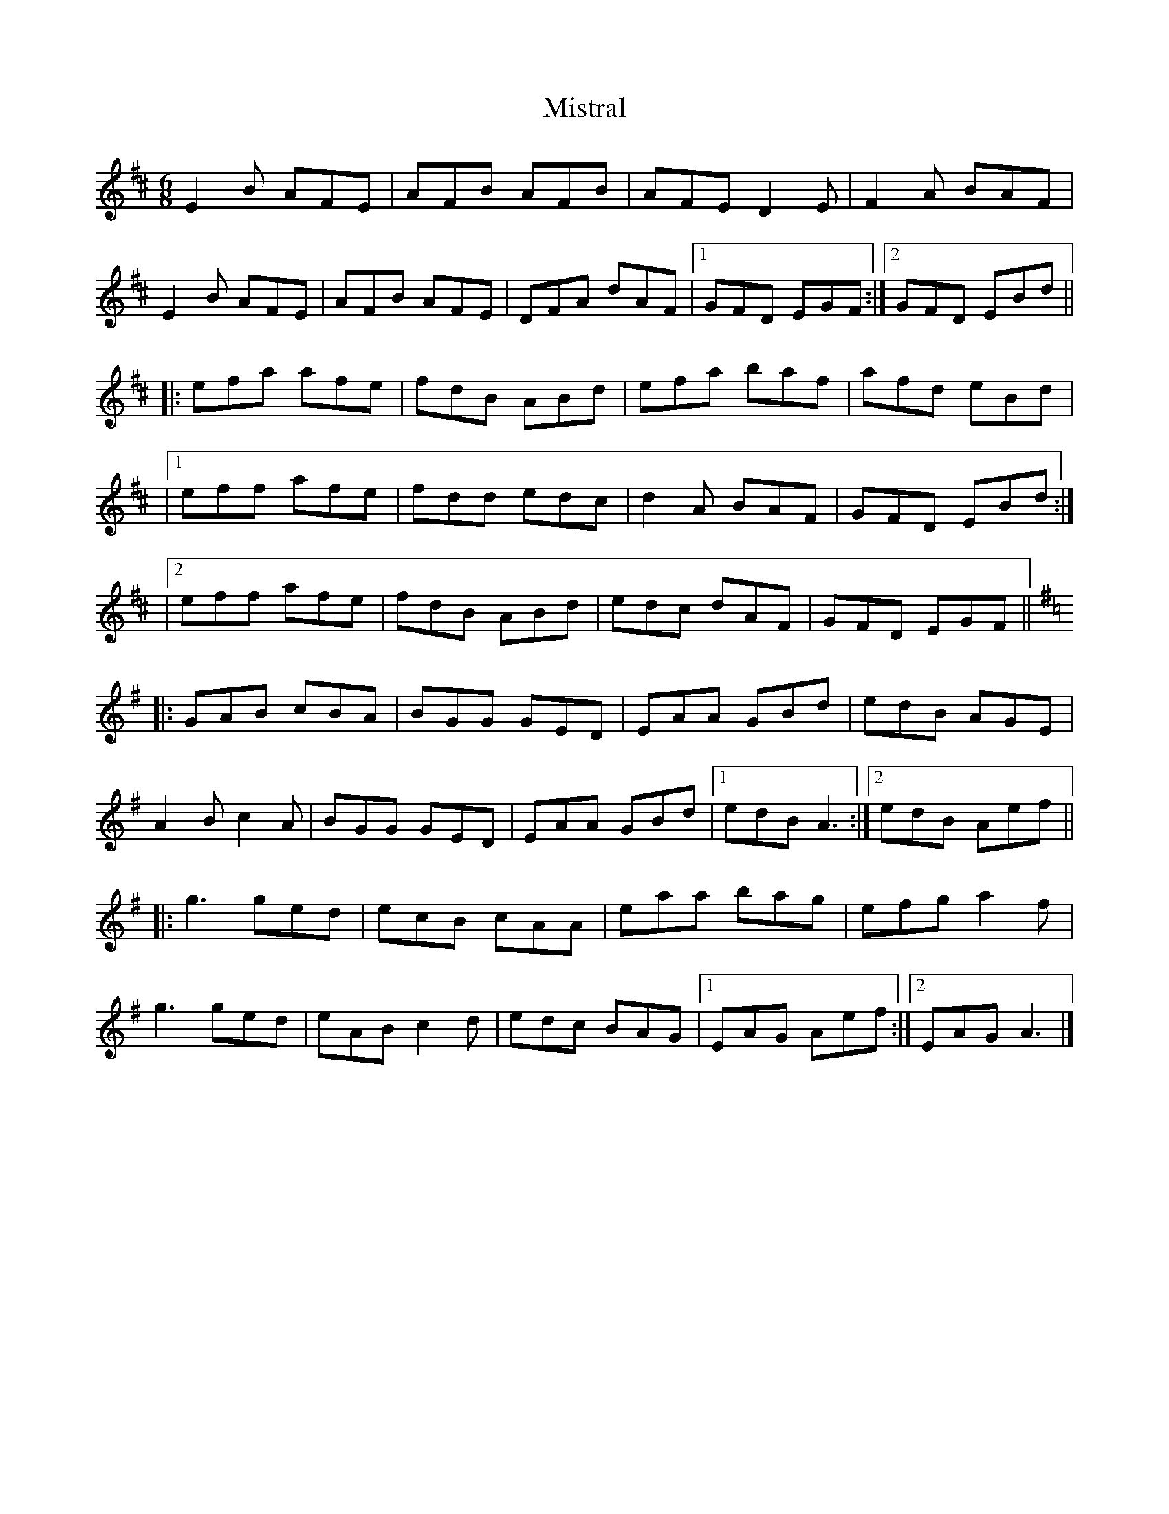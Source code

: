 X: 1
T: Mistral
Z: Moxhe
S: https://thesession.org/tunes/14979#setting27680
R: jig
M: 6/8
L: 1/8
K: Edor
E2B AFE|AFB AFB|AFE D2E|F2A BAF|
E2B AFE|AFB AFE|DFA dAF|1GFD EGF:|2GFD EBd||
|:efa afe|fdB ABd|efa baf|afd eBd|
|1eff afe|fdd edc|d2A BAF|GFD EBd:|
|2eff afe|fdB ABd|edc dAF|GFD EGF||
K:Ador
|:GAB cBA|BGG GED|EAA GBd|edB AGE|
A2B c2A|BGG GED|EAA GBd|1edB A3:|2edB Aef||
|:g3 ged|ecB cAA|eaa bag|efg a2f|
g3 ged|eAB c2d|edc BAG|1EAG Aef:|2EAG A3|]
